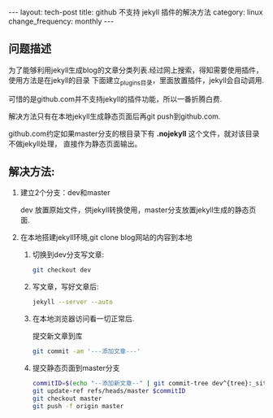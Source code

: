 #+begin_html
---
layout: tech-post
title: github 不支持 jekyll 插件的解决方法
category: linux
change_frequency: monthly
---
#+end_html

** 问题描述

为了能够利用jekyll生成blog的文章分类列表.经过网上搜索，得知需要使用插件，使用方法是在jekyll的目录
下面建立_plugins目录，里面放置插件，jekyll会自动调用.

可惜的是github.com并不支持jekyll的插件功能，所以一番折腾白费.

解决方法只有在本地jekyll生成静态页面后再git push到github.com.

github.com约定如果master分支的根目录下有 *.nojekyll* 这个文件，就对该目录不做jekyll处理，
直接作为静态页面输出。

** 解决方法:
1. 建立2个分支：dev和master

   dev 放置原始文件，供jekyll转换使用，master分支放置jekyll生成的静态页面.
2. 在本地搭建jekyll环境,git clone blog网站的内容到本地
   1. 切换到dev分支写文章:  
      #+begin_src sh
           git checkout dev      
      #+end_src
   2. 写文章，写好文章后:  
      #+begin_src sh
           jekyll --server --auto       
      #+end_src
   3. 在本地浏览器访问看一切正常后.  

      提交新文章到库
      #+begin_src sh
           git commit -am '---添加文章---'      
      #+end_src
   4. 提交静态页面到master分支  
      #+begin_src sh
           commitID=$(echo "--添加新文章--" | git commit-tree dev^{tree}:_site)
           git update-ref refs/heads/master $commitID
           git checkout master
           git push -f origin master
      #+end_src

